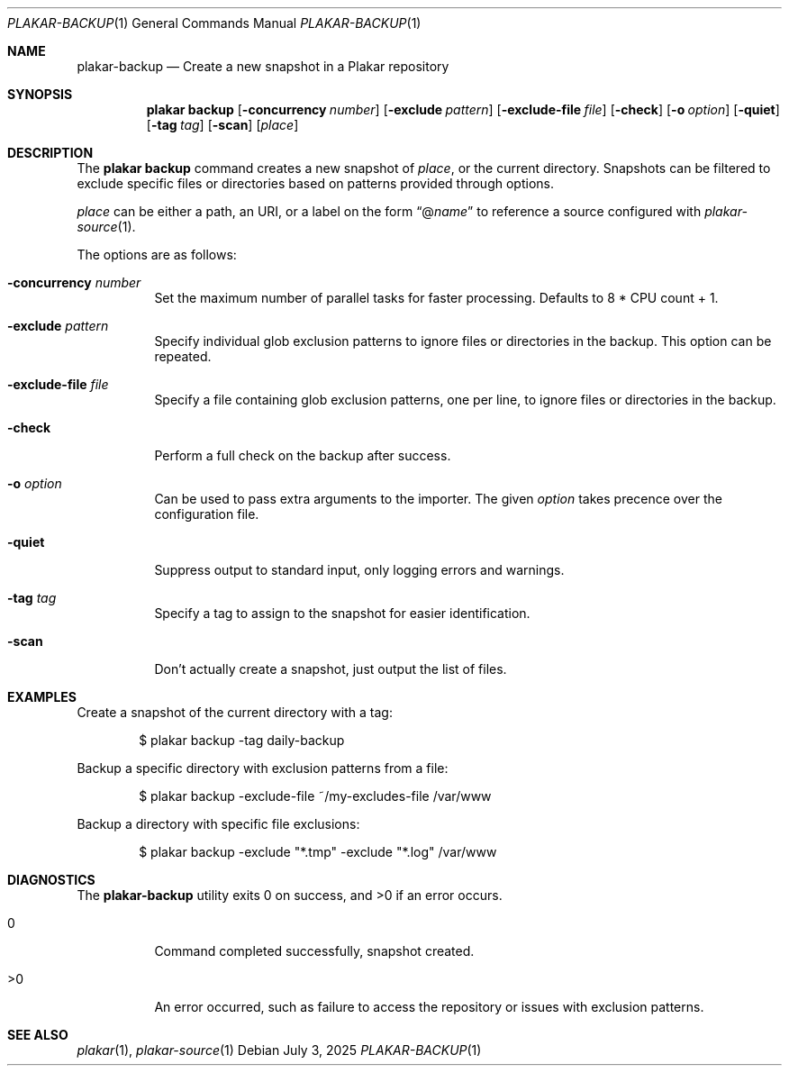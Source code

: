 .Dd July 3, 2025
.Dt PLAKAR-BACKUP 1
.Os
.Sh NAME
.Nm plakar-backup
.Nd Create a new snapshot in a Plakar repository
.Sh SYNOPSIS
.Nm plakar backup
.Op Fl concurrency Ar number
.Op Fl exclude Ar pattern
.Op Fl exclude-file Ar file
.Op Fl check
.Op Fl o Ar option
.Op Fl quiet
.Op Fl tag Ar tag
.Op Fl scan
.Op Ar place
.Sh DESCRIPTION
The
.Nm plakar backup
command creates a new snapshot of
.Ar place ,
or the current directory.
Snapshots can be filtered to exclude specific files or directories
based on patterns provided through options.
.Pp
.Ar place
can be either a path, an URI, or a label on the form
.Dq @ Ns Ar name
to reference a source configured with
.Xr plakar-source 1 .
.Pp
The options are as follows:
.Bl -tag -width Ds
.It Fl concurrency Ar number
Set the maximum number of parallel tasks for faster processing.
Defaults to
.Dv 8 * CPU count + 1 .
.It Fl exclude Ar pattern
Specify individual glob exclusion patterns to ignore files or
directories in the backup.
This option can be repeated.
.It Fl exclude-file Ar file
Specify a file containing glob exclusion patterns, one per line, to
ignore files or directories in the backup.
.It Fl check
Perform a full check on the backup after success.
.It Fl o Ar option
Can be used to pass extra arguments to the importer.
The given
.Ar option
takes precence over the configuration file.
.It Fl quiet
Suppress output to standard input, only logging errors and warnings.
.It Fl tag Ar tag
Specify a tag to assign to the snapshot for easier identification.
.It Fl scan
Don't actually create a snapshot, just output the list of files.
.El
.Sh EXAMPLES
Create a snapshot of the current directory with a tag:
.Bd -literal -offset indent
$ plakar backup -tag daily-backup
.Ed
.Pp
Backup a specific directory with exclusion patterns from a file:
.Bd -literal -offset indent
$ plakar backup -exclude-file ~/my-excludes-file /var/www
.Ed
.Pp
Backup a directory with specific file exclusions:
.Bd -literal -offset indent
$ plakar backup -exclude "*.tmp" -exclude "*.log" /var/www
.Ed
.Sh DIAGNOSTICS
.Ex -std
.Bl -tag -width Ds
.It 0
Command completed successfully, snapshot created.
.It >0
An error occurred, such as failure to access the repository or issues
with exclusion patterns.
.El
.Sh SEE ALSO
.Xr plakar 1 ,
.Xr plakar-source 1
